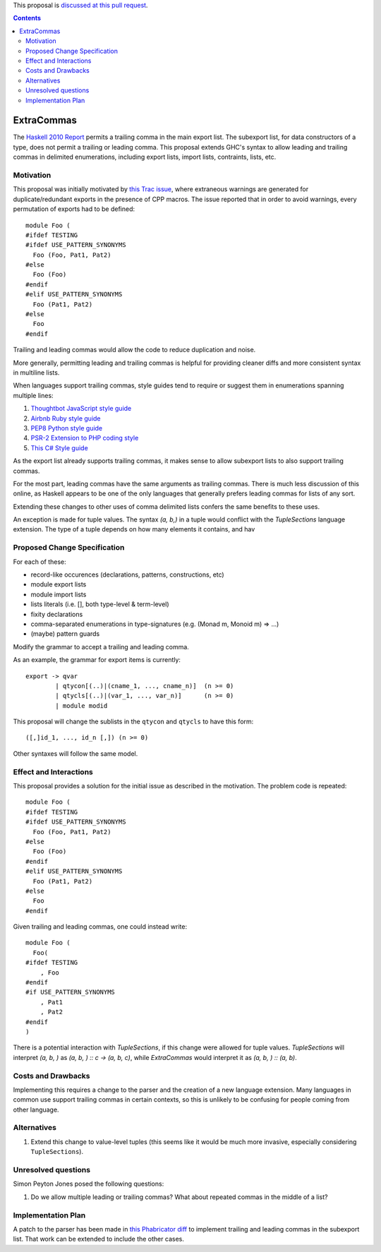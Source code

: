 .. proposal-number:: Leave blank. This will be filled in when the proposal is
                     accepted.
.. trac-ticket:: Leave blank. This will eventually be filled with the Trac
                 ticket number which will track the progress of the
.. implemented:: Leave blank. This will be filled in with the first GHC version which
                 implements the described feature.

.. highlight:: haskell

This proposal is `discussed at this pull request <https://github.com/ghc-proposals/ghc-proposals/pull/87>`_.

.. contents::

ExtraCommas
==============

The `Haskell 2010 Report <https://www.haskell.org/onlinereport/haskell2010/haskellch5.html#x11-1000005.2>`_ permits a trailing comma in the main export list.
The subexport list, for data constructors of a type, does not permit a trailing or leading comma.
This proposal extends GHC's syntax to allow leading and trailing commas in delimited enumerations, including export lists, import lists, contraints, lists, etc.

Motivation
------------

This proposal was initially motivated by `this Trac issue <https://ghc.haskell.org/trac/ghc/ticket/12389>`_, where extraneous warnings are generated for duplicate/redundant exports in the presence of CPP macros.
The issue reported that in order to avoid warnings, every permutation of exports had to be defined::

    module Foo (
    #ifdef TESTING
    #ifdef USE_PATTERN_SYNONYMS
      Foo (Foo, Pat1, Pat2)
    #else
      Foo (Foo)
    #endif
    #elif USE_PATTERN_SYNONYMS
      Foo (Pat1, Pat2)
    #else
      Foo
    #endif

Trailing and leading commas would allow the code to reduce duplication and noise.

More generally, permitting leading and trailing commas is helpful for providing cleaner diffs and more consistent syntax in multiline lists.

When languages support trailing commas, style guides tend to require or suggest them in enumerations spanning multiple lines:

1. `Thoughtbot JavaScript style guide <https://github.com/thoughtbot/guides/tree/master/style/javascript>`_
#. `Airbnb Ruby style guide <https://github.com/airbnb/ruby#multiline-hashes>`_
#. `PEP8 Python style guide <https://www.python.org/dev/peps/pep-0008/#when-to-use-trailing-commas>`_
#. `PSR-2 Extension to PHP coding style <https://github.com/php-fig-rectified/fig-rectified-standards/blob/master/PSR-2-R-coding-style-guide-additions.md>`_
#. `This C# Style guide <https://github.com/dvdsgl/csharp-in-style#enums>`_

As the export list already supports trailing commas, it makes sense to allow subexport lists to also support trailing commas.

For the most part, leading commas have the same arguments as trailing commas.
There is much less discussion of this online, as Haskell appears to be one of the only languages that generally prefers leading commas for lists of any sort.

Extending these changes to other uses of comma delimited lists confers the same benefits to these uses.

An exception is made for tuple values.
The syntax `(a, b,)` in a tuple would conflict with the `TupleSections` language extension.
The type of a tuple depends on how many elements it contains, and hav

Proposed Change Specification
-----------------------------

For each of these:

* record-like occurences (declarations, patterns, constructions, etc)
* module export lists
* module import lists
* lists literals (i.e. [], both type-level & term-level)
* fixity declarations
* comma-separated enumerations in type-signatures (e.g. (Monad m, Monoid m) => ...)
* (maybe) pattern guards

Modify the grammar to accept a trailing and leading comma.

As an example, the grammar for export items is currently::

    export -> qvar
            | qtycon[(..)|(cname_1, ..., cname_n)]  (n >= 0)
            | qtycls[(..)|(var_1, ..., var_n)]      (n >= 0)
            | module modid

This proposal will change the sublists in the ``qtycon`` and ``qtycls`` to have this form::

    ([,]id_1, ..., id_n [,]) (n >= 0)

Other syntaxes will follow the same model.

Effect and Interactions
-----------------------

This proposal provides a solution for the initial issue as described in the motivation.
The problem code is repeated::

    module Foo (
    #ifdef TESTING
    #ifdef USE_PATTERN_SYNONYMS
      Foo (Foo, Pat1, Pat2)
    #else
      Foo (Foo)
    #endif
    #elif USE_PATTERN_SYNONYMS
      Foo (Pat1, Pat2)
    #else
      Foo
    #endif

Given trailing and leading commas, one could instead write::

    module Foo (
      Foo(
    #ifdef TESTING
        , Foo
    #endif
    #if USE_PATTERN_SYNONYMS
        , Pat1
        , Pat2
    #endif
    )

There is a potential interaction with `TupleSections`, if this change were allowed for tuple values.
`TupleSections` will interpret `(a, b, )` as `(a, b, ) :: c -> (a, b, c)`, while `ExtraCommas` would interpret it as `(a, b, ) :: (a, b)`.


Costs and Drawbacks
-------------------

Implementing this requires a change to the parser and the creation of a new language extension.
Many languages in common use support trailing commas in certain contexts, so this is unlikely to be confusing for people coming from other language.

Alternatives
------------

1. Extend this change to value-level tuples (this seems like it would be much more invasive, especially considering ``TupleSections``).

Unresolved questions
--------------------
Simon Peyton Jones posed the following questions:

1. Do we allow multiple leading or trailing commas?
   What about repeated commas in the middle of a list?

Implementation Plan
-------------------

A patch to the parser has been made in `this Phabricator diff <https://phabricator.haskell.org/D4134>`_ to implement trailing and leading commas in the subexport list.
That work can be extended to include the other cases.
